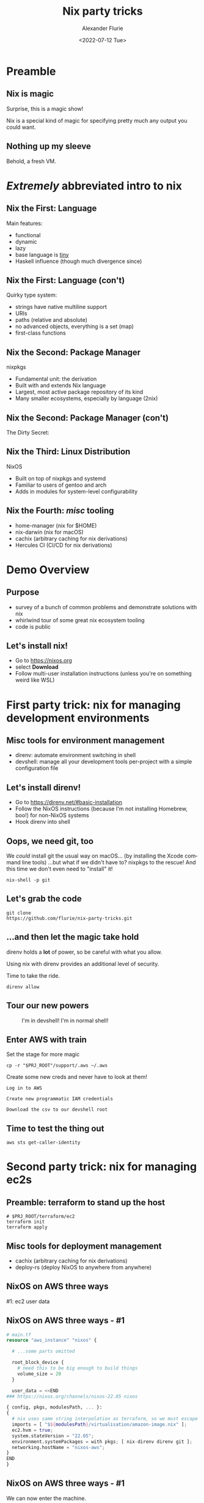 #+TITLE:     Nix party tricks
#+AUTHOR:    Alexander Flurie
#+EMAIL:     _@flurie.net
#+DATE:      <2022-07-12 Tue>
#+DESCRIPTION: Some party tricks you can perform with nix and AWS
#+KEYWORDS: nix aws ec2 terraform
#+LANGUAGE:  en
#+OPTIONS:   H:2 num:t toc:t \n:nil @:t ::t |:t ^:t -:t f:t *:t <:t
#+OPTIONS:   TeX:t LaTeX:t skip:nil d:nil todo:t pri:nil tags:not-in-toc
#+INFOJS_OPT: view:nil toc:nil ltoc:t mouse:underline buttons:0 path:https://orgmode.org/org-info.js
#+EXPORT_SELECT_TAGS: export
#+EXPORT_EXCLUDE_TAGS: noexport
#+HTML_LINK_UP:
#+HTML_LINK_HOME:
#+startup: beamer
#+LATEX_CLASS: beamer
#+LATEX_CLASS_OPTIONS: [bigger]
#+LATEX_COMPILER: tectonic
#+COLUMNS: %40ITEM %10BEAMER_env(Env) %9BEAMER_envargs(Env Args) %4BEAMER_col(Col) %10BEAMER_extra(Extra)
#+BEAMER_THEME: metropolis

* Preamble
** Nix is magic
Surprise, this is a magic show!

Nix is a special kind of magic for specifying pretty much any output you could want.
** Nothing up my sleeve
Behold, a fresh VM.
* /Extremely/ abbreviated intro to nix
** Nix the First: Language
Main features:
- functional
- dynamic
- lazy
- base language is _tiny_
- Haskell influence (though much divergence since)
** Nix the First: Language (con't)
Quirky type system:
- strings have native multiline support
- URIs
- paths (relative and absolute)
- no advanced objects, everything is a set (map)
- first-class functions
** Nix the Second: Package Manager
nixpkgs
- Fundamental unit: the derivation
- Built with and extends Nix language
- Largest, most active package repository of its kind
- Many smaller ecosystems, especially by language (2nix)
** Nix the Second: Package Manager (con't)
The Dirty Secret:
[[https://i.redd.it/ohbkwn9ke6q51.png]]
** Nix the Third: Linux Distribution
NixOS
- Built on top of nixpkgs and systemd
- Familiar to users of gentoo and arch
- Adds in modules for system-level configurability
** Nix the Fourth: /misc/ tooling
- home-manager (nix for $HOME)
- nix-darwin (nix for macOS)
- cachix (arbitrary caching for nix derivations)
- Hercules CI (CI/CD for nix derivations)
* Demo Overview
** Purpose
- survey of a bunch of common problems and demonstrate solutions with nix
- whirlwind tour of some great nix ecosystem tooling
- code is public
** Let's install nix!
- Go to [[https://nixos.org]]
- select *Download*
- Follow multi-user installation instructions (unless you're on something weird like WSL)
* First party trick: nix for managing development environments
** Misc tools for environment management
- direnv: automate environment switching in shell
- devshell: manage all your development tools per-project with a simple configuration file
** Let's install direnv!
- Go to [[https://direnv.net/#basic-installation]]
- Follow the NixOS instructions (because I'm not installing Homebrew, boo!) for non-NixOS systems
- Hook direnv into shell
** Oops, we need git, too
We /could/ install git the usual way on macOS...
(by installing the Xcode command line tools)
...but what if we didn't have to?
nixpkgs to the rescue! And this time we don't even need to "install" it!
#+begin_src shell
nix-shell -p git
#+end_src
** Let's grab the code
#+begin_src shell
git clone
https://github.com/flurie/nix-party-tricks.git
#+end_src
** ...and then let the magic take hold
direnv holds a *lot* of power, so be careful with what you allow.

Using nix with direnv provides an additional level of security.

Time to take the ride.

#+begin_src shell
direnv allow
#+end_src
** Tour our new powers
#+ATTR_LaTeX: :width 6cm
  #+CAPTION: I'm in devshell! I'm in normal shell!
  [[file:homer.jpg]]
** Enter AWS with train
Set the stage for more magic
#+begin_src shell
cp -r "$PRJ_ROOT"/support/.aws ~/.aws
#+end_src
Create some new creds and never have to look at them!
#+begin_example
Log in to AWS

Create new programmatic IAM credentials

Download the csv to our devshell root
#+end_example
** Time to test the thing out
#+begin_src shell
aws sts get-caller-identity
#+end_src
* Second party trick: nix for managing ec2s
** Preamble: terraform to stand up the host
#+begin_src shell
# $PRJ_ROOT/terraform/ec2
terraform init
terraform apply
#+end_src
** Misc tools for deployment management
- cachix (arbitrary caching for nix derivations)
- deploy-rs (deploy NixOS to anywhere from anywhere)
** NixOS on AWS three ways
#1: ec2 user data
** NixOS on AWS three ways - #1
#+latex: \tiny
#+begin_src terraform
# main.tf
resource "aws_instance" "nixos" {

  # ...some parts omitted

  root_block_device {
    # need this to be big enough to build things
    volume_size = 20
  }

  user_data = <<END
### https://nixos.org/channels/nixos-22.05 nixos

{ config, pkgs, modulesPath, ... }:
{
  # nix uses same string interpolation as terraform, so we must escape it here
  imports = [ "$${modulesPath}/virtualisation/amazon-image.nix" ];
  ec2.hvm = true;
  system.stateVersion = "22.05";
  environment.systemPackages = with pkgs; [ nix-direnv direnv git ];
  networking.hostName = "nixos-aws";
}
END
}
#+end_src
** NixOS on AWS three ways - #1
We can now enter the machine.

Make sure to use the IP given by terraform.

#+begin_src shell
ssh -i /tmp/nixos-ssh.pem root@{IP}
#+end_src
** NixOS on AWS three ways - #1
Let's pull down the party tricks repo here...
#+begin_src shell
git clone
https://github.com/flurie/nix-party-tricks.git
#+end_src
** NixOS on AWS three ways - #1
...and activate the devshell!
#+begin_src shell
cd nix-party-tricks && direnv allow
#+end_src
** NixOS on AWS three ways
#2: deploy-rs
** NixOS on AWS three ways - #2
#+latex: \tiny
#+begin_src nix
deploy = {
  nodes = {
    "aws" = {
      sshUser = "root";
      sshOpts = [ "-i" "/tmp/nixos-ssh.pem" ];
      hostname = "nixos-aws";
      profiles.hello = {
        path = deploy-rs.lib.x86_64-linux.activate.custom
          nixpkgs.legacyPackages.x86_64-linux.hello "./bin/hello";
      };
      profiles.system = {
        path = deploy-rs.lib.x86_64-linux.activate.nixos
          self.nixosConfigurations.aws;
      };
    };
  };
};
#+end_src
** NixOS on AWS three ways - #2
Deploying to hostname, make sure it's in our /etc/hosts
#+begin_src shell
sudo echo "{IP}  nixos-aws" >> /etc/hosts
#+end_src
** NixOS on AWS three ways - #2
First deploy: "hello world"
#+begin_src shell
deploy .#aws.hello
#+end_src
** NixOS on AWS three ways - #2
Second deploy: NixOS system running nginx
#+begin_src nix
{
  services.nginx = { enable = true; };
  networking.firewall.allowedTCPPorts = [ 80 ];
}
#+end_src
Let's deploy!
#+begin_src shell
deploy .#aws.system
#+end_src
** NixOS on AWS three ways - #2
Now we should get the nginx splash page in a browser
#+begin_src
http://nixos-aws
#+end_src

* Third party trick: nix for managing lambda runtimes
** Preamble: more terraform for my lambda
** Introducing a great nix feature: remote builders


* TODO
** explicitly install rosetta 2 ~softwareupdate --install-rosetta~
** explicitly install git ~nix-env -iA nixpkgs.git~
** explicitly install cachix ~nix-env -iA nixpkgs.cachix~
** add ~experimental-features = nix-command flakes~ to ~/etc/nix/nix.conf~
** add ~trusted-users = root flurie~ to ~/etc/nix/nix.conf~
** explicitly add cachix cache ~cachix use flurie~
** add host key (maybe? or maybe not with user explicit in deploy)
